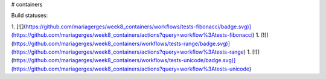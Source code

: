# containers

Build statuses:

1. [![](https://github.com/mariagerges/week8_containers/workflows/tests-fibonacci/badge.svg)](https://github.com/mariagerges/week8_containers/actions?query=workflow%3Atests-fibonacci)
1. [![](https://github.com/mariagerges/week8_containers/workflows/tests-range/badge.svg)](https://github.com/mariagerges/week8_containers/actions?query=workflow%3Atests-range)
1. [![](https://github.com/mariagerges/week8_containers/workflows/tests-unicode/badge.svg)](https://github.com/mariagerges/week8_containers/actions?query=workflow%3Atests-unicode)



